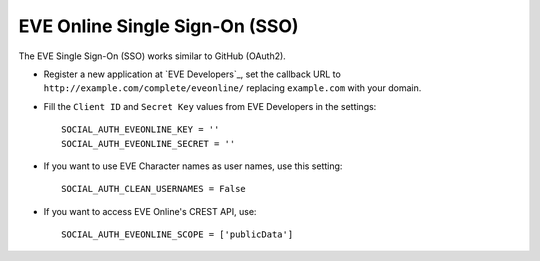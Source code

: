 EVE Online Single Sign-On (SSO)
===============================

The EVE Single Sign-On (SSO) works similar to GitHub (OAuth2).

- Register a new application at `EVE Developers`_, set the callback URL to
  ``http://example.com/complete/eveonline/`` replacing ``example.com`` with your
  domain.

- Fill the ``Client ID`` and ``Secret Key`` values from EVE Developers in the settings::

      SOCIAL_AUTH_EVEONLINE_KEY = ''
      SOCIAL_AUTH_EVEONLINE_SECRET = ''

- If you want to use EVE Character names as user names, use this setting::

      SOCIAL_AUTH_CLEAN_USERNAMES = False

- If you want to access EVE Online's CREST API, use::

      SOCIAL_AUTH_EVEONLINE_SCOPE = ['publicData']
